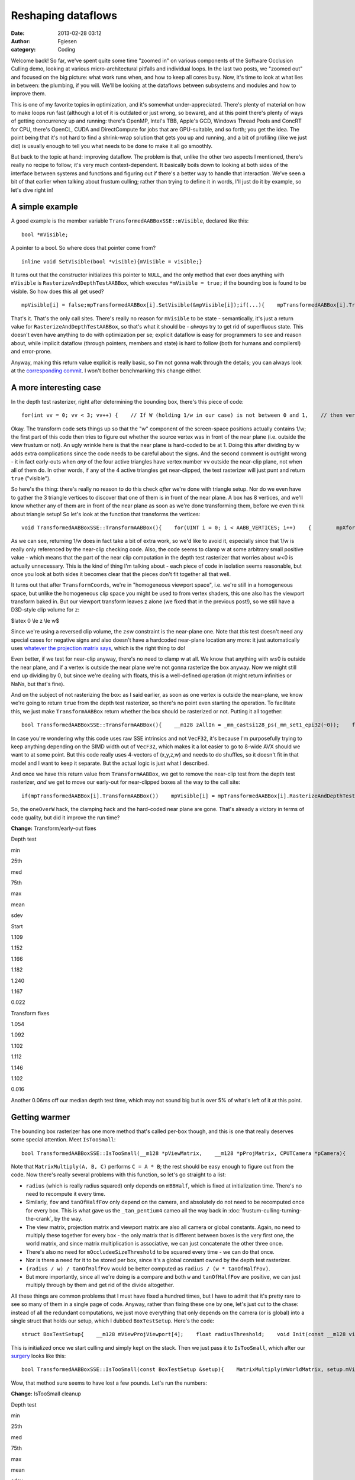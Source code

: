 Reshaping dataflows
###################
:date: 2013-02-28 03:12
:author: Fgiesen
:category: Coding

Welcome back! So far, we've spent quite some time "zoomed in" on various
components of the Software Occlusion Culling demo, looking at various
micro-architectural pitfalls and individual loops. In the last two
posts, we "zoomed out" and focused on the big picture: what work runs
when, and how to keep all cores busy. Now, it's time to look at what
lies in between: the plumbing, if you will. We'll be looking at the
dataflows between subsystems and modules and how to improve them.

This is one of my favorite topics in optimization, and it's somewhat
under-appreciated. There's plenty of material on how to make loops run
fast (although a lot of it is outdated or just wrong, so beware), and at
this point there's plenty of ways of getting concurrency up and running:
there's OpenMP, Intel's TBB, Apple's GCD, Windows Thread Pools and
ConcRT for CPU, there's OpenCL, CUDA and DirectCompute for jobs that are
GPU-suitable, and so forth; you get the idea. The point being that it's
not hard to find a shrink-wrap solution that gets you up and running,
and a bit of profiling (like we just did) is usually enough to tell you
what needs to be done to make it all go smoothly.

But back to the topic at hand: improving dataflow. The problem is that,
unlike the other two aspects I mentioned, there's really no recipe to
follow; it's very much context-dependent. It basically boils down to
looking at both sides of the interface between systems and functions and
figuring out if there's a better way to handle that interaction. We've
seen a bit of that earlier when talking about frustum culling; rather
than trying to define it in words, I'll just do it by example, so let's
dive right in!

A simple example
~~~~~~~~~~~~~~~~

A good example is the member variable
``TransformedAABBoxSSE::mVisible``, declared like this:

::

    bool *mVisible;

A pointer to a bool. So where does that pointer come from?

::

    inline void SetVisible(bool *visible){mVisible = visible;}

It turns out that the constructor initializes this pointer to ``NULL``,
and the only method that ever does anything with ``mVisible`` is
``RasterizeAndDepthTestAABBox``, which executes ``*mVisible = true;`` if
the bounding box is found to be visible. So how does this all get used?

::

    mpVisible[i] = false;mpTransformedAABBox[i].SetVisible(&mpVisible[i]);if(...){    mpTransformedAABBox[i].TransformAABBox();    mpTransformedAABBox[i].RasterizeAndDepthTestAABBox(...);}

That's it. That's the only call sites. There's really no reason for
``mVisible`` to be state - semantically, it's just a return value for
``RasterizeAndDepthTestAABBox``, so that's what it should be - *always*
try to get rid of superfluous state. This doesn't even have anything to
do with optimization per se; explicit dataflow is easy for programmers
to see and reason about, while implicit dataflow (through pointers,
members and state) is hard to follow (both for humans and compilers!)
and error-prone.

Anyway, making this return value explicit is really basic, so I'm not
gonna walk through the details; you can always look at the
`corresponding commit`_. I won't bother benchmarking this change either.

A more interesting case
~~~~~~~~~~~~~~~~~~~~~~~

In the depth test rasterizer, right after determining the bounding box,
there's this piece of code:

::

    for(int vv = 0; vv < 3; vv++) {    // If W (holding 1/w in our case) is not between 0 and 1,    // then vertex is behind near clip plane (1.0 in our case).    // If W < 1 (for W>0), and 1/W < 0 (for W < 0).    VecF32 nearClipMask0 = cmple(xformedPos[vv].W, VecF32(0.0f));    VecF32 nearClipMask1 = cmpge(xformedPos[vv].W, VecF32(1.0f));    VecS32 nearClipMask = float2bits(or(nearClipMask0,        nearClipMask1));    if(!is_all_zeros(nearClipMask))    {        // All four vertices are behind the near plane (we're        // processing four triangles at a time w/ SSE)        return true;    }}

Okay. The transform code sets things up so that the "w" component of the
screen-space positions actually contains 1/w; the first part of this
code then tries to figure out whether the source vertex was in front of
the near plane (i.e. outside the view frustum or not). An ugly wrinkle
here is that the near plane is hard-coded to be at 1. Doing this after
dividing by w adds extra complications since the code needs to be
careful about the signs. And the second comment is outright wrong - it
in fact early-outs when *any* of the four active triangles have vertex
number ``vv`` outside the near-clip plane, not when all of them do. In
other words, if any of the 4 active triangles get near-clipped, the test
rasterizer will just punt and return ``true`` ("visible").

So here's the thing: there's really no reason to do this check *after*
we're done with triangle setup. Nor do we even have to gather the 3
triangle vertices to discover that one of them is in front of the near
plane. A box has 8 vertices, and we'll know whether any of them are in
front of the near plane as soon as we're done transforming them, before
we even think about triangle setup! So let's look at the function that
transforms the vertices:

::

    void TransformedAABBoxSSE::TransformAABBox(){    for(UINT i = 0; i < AABB_VERTICES; i++)    {        mpXformedPos[i] = TransformCoords(&mpBBVertexList[i],            mCumulativeMatrix);        float oneOverW = 1.0f/max(mpXformedPos[i].m128_f32[3],            0.0000001f);        mpXformedPos[i] = mpXformedPos[i] * oneOverW;        mpXformedPos[i].m128_f32[3] = oneOverW;    }}

As we can see, returning 1/w does in fact take a bit of extra work, so
we'd like to avoid it, especially since that 1/w is really only
referenced by the near-clip checking code. Also, the code seems to clamp
w at some arbitrary small positive value - which means that the part of
the near clip computation in the depth test rasterizer that worries
about w<0 is actually unnecessary. This is the kind of thing I'm talking
about - each piece of code in isolation seems reasonable, but once you
look at both sides it becomes clear that the pieces don't fit together
all that well.

It turns out that after ``TransformCoords``, we're in "homogeneous
viewport space", i.e. we're still in a homogeneous space, but unlike the
homogeneous clip space you might be used to from vertex shaders, this
one also has the viewport transform baked in. But our viewport transform
leaves z alone (we fixed that in the previous post!), so we still have a
D3D-style clip volume for z:

$latex 0 \\le z \\le w$

Since we're using a reversed clip volume, the z≤w constraint is the
near-plane one. Note that *this* test doesn't need any special cases for
negative signs and also doesn't have a hardcoded near-plane location any
more: it just automatically uses `whatever the projection matrix says`_,
which is the right thing to do!

Even better, if we test for near-clip anyway, there's no need to clamp w
at all. We know that anything with w≤0 is outside the near plane, and if
a vertex is outside the near plane we're not gonna rasterize the box
anyway. Now we might still end up dividing by 0, but since we're dealing
with floats, this is a well-defined operation (it might return
infinities or NaNs, but that's fine).

And on the subject of not rasterizing the box: as I said earlier, as
soon as one vertex is outside the near-plane, we know we're going to
return ``true`` from the depth test rasterizer, so there's no point even
starting the operation. To facilitate this, we just make
``TransformAABBox`` return whether the box should be rasterized or not.
Putting it all together:

::

    bool TransformedAABBoxSSE::TransformAABBox(){    __m128 zAllIn = _mm_castsi128_ps(_mm_set1_epi32(~0));    for(UINT i = 0; i < AABB_VERTICES; i++)    {        __m128 vert = TransformCoords(&mpBBVertexList[i],            mCumulativeMatrix);        // We have inverted z; z is inside of near plane iff z <= w.        __m128 vertZ = _mm_shuffle_ps(vert, vert, 0xaa); //vert.zzzz        __m128 vertW = _mm_shuffle_ps(vert, vert, 0xff); //vert.wwww        __m128 zIn = _mm_cmple_ps(vertZ, vertW);        zAllIn = _mm_and_ps(zAllIn, zIn);        // project        mpXformedPos[i] = _mm_div_ps(vert, vertW);    }    // return true if and only if all verts inside near plane    return _mm_movemask_ps(zAllIn) == 0xf;}

In case you're wondering why this code uses raw SSE intrinsics and not
``VecF32``, it's because I'm purposefully trying to keep anything
depending on the SIMD width out of ``VecF32``, which makes it a lot
easier to go to 8-wide AVX should we want to at some point. But this
code really uses 4-vectors of (x,y,z,w) and needs to do shuffles, so it
doesn't fit in that model and I want to keep it separate. But the actual
logic is just what I described.

And once we have this return value from ``TransformAABBox``, we get to
remove the near-clip test from the depth test rasterizer, *and* we get
to move our early-out for near-clipped boxes all the way to the call
site:

::

    if(mpTransformedAABBox[i].TransformAABBox())    mpVisible[i] = mpTransformedAABBox[i].RasterizeAndDepthTestAABBox(...);else    mpVisible[i] = true;

So, the ``oneOverW`` hack, the clamping hack and the hard-coded near
plane are gone. That's already a victory in terms of code quality, but
did it improve the run time?

**Change:** Transform/early-out fixes

.. raw:: html

   <table>

.. raw:: html

   <tr>

.. raw:: html

   <th>

Depth test

.. raw:: html

   </th>

.. raw:: html

   <th>

min

.. raw:: html

   </th>

.. raw:: html

   <th>

25th

.. raw:: html

   </th>

.. raw:: html

   <th>

med

.. raw:: html

   </th>

.. raw:: html

   <th>

75th

.. raw:: html

   </th>

.. raw:: html

   <th>

max

.. raw:: html

   </th>

.. raw:: html

   <th>

mean

.. raw:: html

   </th>

.. raw:: html

   <th>

sdev

.. raw:: html

   </th>

.. raw:: html

   </tr>

.. raw:: html

   <tr>

.. raw:: html

   <td>

Start

.. raw:: html

   </td>

.. raw:: html

   <td>

1.109

.. raw:: html

   </td>

.. raw:: html

   <td>

1.152

.. raw:: html

   </td>

.. raw:: html

   <td>

1.166

.. raw:: html

   </td>

.. raw:: html

   <td>

1.182

.. raw:: html

   </td>

.. raw:: html

   <td>

1.240

.. raw:: html

   </td>

.. raw:: html

   <td>

1.167

.. raw:: html

   </td>

.. raw:: html

   <td>

0.022

.. raw:: html

   </td>

.. raw:: html

   </tr>

.. raw:: html

   <tr>

.. raw:: html

   <td>

Transform fixes

.. raw:: html

   </td>

.. raw:: html

   <td>

1.054

.. raw:: html

   </td>

.. raw:: html

   <td>

1.092

.. raw:: html

   </td>

.. raw:: html

   <td>

1.102

.. raw:: html

   </td>

.. raw:: html

   <td>

1.112

.. raw:: html

   </td>

.. raw:: html

   <td>

1.146

.. raw:: html

   </td>

.. raw:: html

   <td>

1.102

.. raw:: html

   </td>

.. raw:: html

   <td>

0.016

.. raw:: html

   </td>

.. raw:: html

   </tr>

.. raw:: html

   </table>

Another 0.06ms off our median depth test time, which may not sound big
but is over 5% of what's left of it at this point.

Getting warmer
~~~~~~~~~~~~~~

The bounding box rasterizer has one more method that's called per-box
though, and this is one that really deserves some special attention.
Meet ``IsTooSmall``:

::

    bool TransformedAABBoxSSE::IsTooSmall(__m128 *pViewMatrix,    __m128 *pProjMatrix, CPUTCamera *pCamera){    float radius = mBBHalf.lengthSq(); // Use length-squared to    // avoid sqrt().  Relative comparisons hold.    float fov = pCamera->GetFov();    float tanOfHalfFov = tanf(fov * 0.5f);    MatrixMultiply(mWorldMatrix, pViewMatrix, mCumulativeMatrix);    MatrixMultiply(mCumulativeMatrix, pProjMatrix,        mCumulativeMatrix);    MatrixMultiply(mCumulativeMatrix, mViewPortMatrix,        mCumulativeMatrix);    __m128 center = _mm_set_ps(1.0f, mBBCenter.z, mBBCenter.y,        mBBCenter.x);    __m128 mBBCenterOSxForm = TransformCoords(&center,        mCumulativeMatrix);    float w = mBBCenterOSxForm.m128_f32[3];    if( w > 1.0f )    {        float radiusDivW = radius / w;        float r2DivW2DivTanFov = radiusDivW / tanOfHalfFov;        return r2DivW2DivTanFov <            (mOccludeeSizeThreshold * mOccludeeSizeThreshold);    }    return false;}

Note that ``MatrixMultiply(A, B, C)`` performs ``C = A * B``; the rest
should be easy enough to figure out from the code. Now there's really
several problems with this function, so let's go straight to a list:

-  ``radius`` (which is really radius squared) only depends on
   ``mBBHalf``, which is fixed at initialization time. There's no need
   to recompute it every time.
-  Similarly, ``fov`` and ``tanOfHalfFov`` only depend on the camera,
   and absolutely do not need to be recomputed once for every box. This
   is what gave us the ``_tan_pentium4`` cameo all the way back in
   :doc:`frustum-culling-turning-the-crank`, by the way.
-  The view matrix, projection matrix and viewport matrix are also all
   camera or global constants. Again, no need to multiply these together
   for every box - the only matrix that is different between boxes is
   the very first one, the world matrix, and since matrix multiplication
   is associative, we can just concatenate the other three once.
-  There's also no need for ``mOccludeeSizeThreshold`` to be squared
   every time - we can do that once.
-  Nor is there a need for it to be stored per box, since it's a global
   constant owned by the depth test rasterizer.
-  ``(radius / w) / tanOfHalfFov`` would be better computed as
   ``radius / (w * tanOfHalfFov)``.
-  But more importantly, since all we're doing is a compare and both
   ``w`` and ``tanOfHalfFov`` are positive, we can just multiply through
   by them and get rid of the divide altogether.

All these things are common problems that I must have fixed a hundred
times, but I have to admit that it's pretty rare to see so many of them
in a single page of code. Anyway, rather than fixing these one by one,
let's just cut to the chase: instead of all the redundant computations,
we just move everything that only depends on the camera (or is global)
into a single struct that holds our setup, which I dubbed
``BoxTestSetup``. Here's the code:

::

    struct BoxTestSetup{    __m128 mViewProjViewport[4];    float radiusThreshold;    void Init(const __m128 viewMatrix[4],        const __m128 projMatrix[4], CPUTCamera *pCamera,        float occludeeSizeThreshold);};void BoxTestSetup::Init(const __m128 viewMatrix[4],    const __m128 projMatrix[4], CPUTCamera *pCamera,    float occludeeSizeThreshold){    // viewportMatrix is a global float4x4; we need a __m128[4]    __m128 viewPortMatrix[4];    viewPortMatrix[0] = _mm_loadu_ps((float*)&viewportMatrix.r0);    viewPortMatrix[1] = _mm_loadu_ps((float*)&viewportMatrix.r1);    viewPortMatrix[2] = _mm_loadu_ps((float*)&viewportMatrix.r2);    viewPortMatrix[3] = _mm_loadu_ps((float*)&viewportMatrix.r3);    MatrixMultiply(viewMatrix, projMatrix, mViewProjViewport);    MatrixMultiply(mViewProjViewport, viewPortMatrix,        mViewProjViewport);    float fov = pCamera->GetFov();    float tanOfHalfFov = tanf(fov * 0.5f);    radiusThreshold = occludeeSizeThreshold * occludeeSizeThreshold        * tanOfHalfFov;}

This is initialized once we start culling and simply kept on the stack.
Then we just pass it to ``IsTooSmall``, which after our `surgery`_ looks
like this:

::

    bool TransformedAABBoxSSE::IsTooSmall(const BoxTestSetup &setup){    MatrixMultiply(mWorldMatrix, setup.mViewProjViewport,        mCumulativeMatrix);    __m128 center = _mm_set_ps(1.0f, mBBCenter.z, mBBCenter.y,        mBBCenter.x);    __m128 mBBCenterOSxForm = TransformCoords(&center,        mCumulativeMatrix);    float w = mBBCenterOSxForm.m128_f32[3];    if( w > 1.0f )    {        return mRadiusSq < w * setup.radiusThreshold;    }    return false;}

Wow, that method sure seems to have lost a few pounds. Let's run the
numbers:

**Change:** IsTooSmall cleanup

.. raw:: html

   <table>

.. raw:: html

   <tr>

.. raw:: html

   <th>

Depth test

.. raw:: html

   </th>

.. raw:: html

   <th>

min

.. raw:: html

   </th>

.. raw:: html

   <th>

25th

.. raw:: html

   </th>

.. raw:: html

   <th>

med

.. raw:: html

   </th>

.. raw:: html

   <th>

75th

.. raw:: html

   </th>

.. raw:: html

   <th>

max

.. raw:: html

   </th>

.. raw:: html

   <th>

mean

.. raw:: html

   </th>

.. raw:: html

   <th>

sdev

.. raw:: html

   </th>

.. raw:: html

   </tr>

.. raw:: html

   <tr>

.. raw:: html

   <td>

Start

.. raw:: html

   </td>

.. raw:: html

   <td>

1.109

.. raw:: html

   </td>

.. raw:: html

   <td>

1.152

.. raw:: html

   </td>

.. raw:: html

   <td>

1.166

.. raw:: html

   </td>

.. raw:: html

   <td>

1.182

.. raw:: html

   </td>

.. raw:: html

   <td>

1.240

.. raw:: html

   </td>

.. raw:: html

   <td>

1.167

.. raw:: html

   </td>

.. raw:: html

   <td>

0.022

.. raw:: html

   </td>

.. raw:: html

   </tr>

.. raw:: html

   <tr>

.. raw:: html

   <td>

Transform fixes

.. raw:: html

   </td>

.. raw:: html

   <td>

1.054

.. raw:: html

   </td>

.. raw:: html

   <td>

1.092

.. raw:: html

   </td>

.. raw:: html

   <td>

1.102

.. raw:: html

   </td>

.. raw:: html

   <td>

1.112

.. raw:: html

   </td>

.. raw:: html

   <td>

1.146

.. raw:: html

   </td>

.. raw:: html

   <td>

1.102

.. raw:: html

   </td>

.. raw:: html

   <td>

0.016

.. raw:: html

   </td>

.. raw:: html

   </tr>

.. raw:: html

   <tr>

.. raw:: html

   <td>

IsTooSmall cleanup

.. raw:: html

   </td>

.. raw:: html

   <td>

0.860

.. raw:: html

   </td>

.. raw:: html

   <td>

0.893

.. raw:: html

   </td>

.. raw:: html

   <td>

0.908

.. raw:: html

   </td>

.. raw:: html

   <td>

0.917

.. raw:: html

   </td>

.. raw:: html

   <td>

0.954

.. raw:: html

   </td>

.. raw:: html

   <td>

0.905

.. raw:: html

   </td>

.. raw:: html

   <td>

0.018

.. raw:: html

   </td>

.. raw:: html

   </tr>

.. raw:: html

   </table>

Another 0.2ms off the median run time, bringing our total reduction for
this post to about 22%. So are we done? Not yet!

The state police
~~~~~~~~~~~~~~~~

Currently, each ``TransformedAABBoxSSE`` still keeps its own copy of the
cumulative transform matrix and a copy of its transformed vertices. But
it's not necessary for these to be persistent - we compute them once,
use them to rasterize the box, then don't look at them again until the
next frame. So, like ``mVisible`` earlier, there's really no need to
keep them around as state; instead, it's better to just store them on
the stack. Less pointers per ``TransformedAABBoxSSE``, less cache
misses, and - perhaps most important of all - it makes the bounding box
objects themselves stateless. Granted, that's the case only because our
world is perfectly static and nothing is animated at runtime, but still,
stateless is good! Stateless is easier to read, easier to debug, and
easier to test.

Again, this is another change that is purely mechanical - just pass in a
pointer to ``cumulativeMatrix`` and ``xformedPos`` to the functions that
want them. So this time, I'm just going to refer you directly to the
`two`_ `commits`_ that implement this idea, and skip straight to the
results:

**Change:** Reduce amount of state

.. raw:: html

   <table>

.. raw:: html

   <tr>

.. raw:: html

   <th>

Depth test

.. raw:: html

   </th>

.. raw:: html

   <th>

min

.. raw:: html

   </th>

.. raw:: html

   <th>

25th

.. raw:: html

   </th>

.. raw:: html

   <th>

med

.. raw:: html

   </th>

.. raw:: html

   <th>

75th

.. raw:: html

   </th>

.. raw:: html

   <th>

max

.. raw:: html

   </th>

.. raw:: html

   <th>

mean

.. raw:: html

   </th>

.. raw:: html

   <th>

sdev

.. raw:: html

   </th>

.. raw:: html

   </tr>

.. raw:: html

   <tr>

.. raw:: html

   <td>

Start

.. raw:: html

   </td>

.. raw:: html

   <td>

1.109

.. raw:: html

   </td>

.. raw:: html

   <td>

1.152

.. raw:: html

   </td>

.. raw:: html

   <td>

1.166

.. raw:: html

   </td>

.. raw:: html

   <td>

1.182

.. raw:: html

   </td>

.. raw:: html

   <td>

1.240

.. raw:: html

   </td>

.. raw:: html

   <td>

1.167

.. raw:: html

   </td>

.. raw:: html

   <td>

0.022

.. raw:: html

   </td>

.. raw:: html

   </tr>

.. raw:: html

   <tr>

.. raw:: html

   <td>

Transform fixes

.. raw:: html

   </td>

.. raw:: html

   <td>

1.054

.. raw:: html

   </td>

.. raw:: html

   <td>

1.092

.. raw:: html

   </td>

.. raw:: html

   <td>

1.102

.. raw:: html

   </td>

.. raw:: html

   <td>

1.112

.. raw:: html

   </td>

.. raw:: html

   <td>

1.146

.. raw:: html

   </td>

.. raw:: html

   <td>

1.102

.. raw:: html

   </td>

.. raw:: html

   <td>

0.016

.. raw:: html

   </td>

.. raw:: html

   </tr>

.. raw:: html

   <tr>

.. raw:: html

   <td>

IsTooSmall cleanup

.. raw:: html

   </td>

.. raw:: html

   <td>

0.860

.. raw:: html

   </td>

.. raw:: html

   <td>

0.893

.. raw:: html

   </td>

.. raw:: html

   <td>

0.908

.. raw:: html

   </td>

.. raw:: html

   <td>

0.917

.. raw:: html

   </td>

.. raw:: html

   <td>

0.954

.. raw:: html

   </td>

.. raw:: html

   <td>

0.905

.. raw:: html

   </td>

.. raw:: html

   <td>

0.018

.. raw:: html

   </td>

.. raw:: html

   </tr>

.. raw:: html

   <tr>

.. raw:: html

   <td>

Reduce state

.. raw:: html

   </td>

.. raw:: html

   <td>

0.834

.. raw:: html

   </td>

.. raw:: html

   <td>

0.862

.. raw:: html

   </td>

.. raw:: html

   <td>

0.873

.. raw:: html

   </td>

.. raw:: html

   <td>

0.886

.. raw:: html

   </td>

.. raw:: html

   <td>

0.938

.. raw:: html

   </td>

.. raw:: html

   <td>

0.875

.. raw:: html

   </td>

.. raw:: html

   <td>

0.017

.. raw:: html

   </td>

.. raw:: html

   </tr>

.. raw:: html

   </table>

Only about 0.03ms this time, but we also save 192 bytes (plus allocator
overhead) worth of memory per box, which is a nice bonus. And anyway,
we're not done yet, because I have one more!

It's more fun to compute
~~~~~~~~~~~~~~~~~~~~~~~~

There's one more piece of unnecessary data we currently store per
bounding box: the vertex list, initialized in
``CreateAABBVertexIndexList``:

::

    float3 min = mBBCenter - bbHalf;float3 max = mBBCenter + bbHalf;    //Top 4 vertices in BBmpBBVertexList[0] = _mm_set_ps(1.0f, max.z, max.y, max.x);mpBBVertexList[1] = _mm_set_ps(1.0f, max.z, max.y, min.x); mpBBVertexList[2] = _mm_set_ps(1.0f, min.z, max.y, min.x);mpBBVertexList[3] = _mm_set_ps(1.0f, min.z, max.y, max.x);// Bottom 4 vertices in BBmpBBVertexList[4] = _mm_set_ps(1.0f, min.z, min.y, max.x);mpBBVertexList[5] = _mm_set_ps(1.0f, max.z, min.y, max.x);mpBBVertexList[6] = _mm_set_ps(1.0f, max.z, min.y, min.x);mpBBVertexList[7] = _mm_set_ps(1.0f, min.z, min.y, min.x);

This is, in effect, just treating the bounding box as a general mesh.
But that's extremely wasteful - we already store center and half-extent,
the min/max corner positions are trivial to reconstruct from that
information, and all the other vertices can be constructed by splicing
min/max together componentwise using a set of masks that is the same for
all bounding boxes. So these 8\*16 = 128 bytes of vertex data really
don't pay their way.

But more importantly, note that the we only ever use two distinct values
for x, y and z each. Now ``TransformAABBox``, which we already saw
above, uses ``TransformCoords`` to compute the matrix-vector product
``v*M`` with the cumulative transform matrix, using the expression

``v.x * M.row[0] + v.y * M.row[1] + v.z * M.row[2] + M.row[3]`` (v.w is
assumed to be 1)

and because we know that ``v.x`` is either ``min.x`` or ``max.x``, we
can multiply both by ``M.row[0]`` once and store the result. Then the 8
individual vertices can skip the multiplies altogether. Putting it all
together leads to the following new code for ``TransformAABBox``:

::

    // 0 = use min corner, 1 = use max cornerstatic const int sBBxInd[AABB_VERTICES] = { 1, 0, 0, 1, 1, 1, 0, 0 };static const int sBByInd[AABB_VERTICES] = { 1, 1, 1, 1, 0, 0, 0, 0 };static const int sBBzInd[AABB_VERTICES] = { 1, 1, 0, 0, 0, 1, 1, 0 };bool TransformedAABBoxSSE::TransformAABBox(__m128 xformedPos[],    const __m128 cumulativeMatrix[4]){    // w ends up being garbage, but it doesn't matter - we ignore    // it anyway.    __m128 vCenter = _mm_loadu_ps(&mBBCenter.x);    __m128 vHalf   = _mm_loadu_ps(&mBBHalf.x);    __m128 vMin    = _mm_sub_ps(vCenter, vHalf);    __m128 vMax    = _mm_add_ps(vCenter, vHalf);    // transforms    __m128 xRow[2], yRow[2], zRow[2];    xRow[0] = _mm_shuffle_ps(vMin, vMin, 0x00) * cumulativeMatrix[0];    xRow[1] = _mm_shuffle_ps(vMax, vMax, 0x00) * cumulativeMatrix[0];    yRow[0] = _mm_shuffle_ps(vMin, vMin, 0x55) * cumulativeMatrix[1];    yRow[1] = _mm_shuffle_ps(vMax, vMax, 0x55) * cumulativeMatrix[1];    zRow[0] = _mm_shuffle_ps(vMin, vMin, 0xaa) * cumulativeMatrix[2];    zRow[1] = _mm_shuffle_ps(vMax, vMax, 0xaa) * cumulativeMatrix[2];    __m128 zAllIn = _mm_castsi128_ps(_mm_set1_epi32(~0));    for(UINT i = 0; i < AABB_VERTICES; i++)    {        // Transform the vertex        __m128 vert = cumulativeMatrix[3];        vert += xRow[sBBxInd[i]];        vert += yRow[sBByInd[i]];        vert += zRow[sBBzInd[i]];        // We have inverted z; z is inside of near plane iff z <= w.        __m128 vertZ = _mm_shuffle_ps(vert, vert, 0xaa); //vert.zzzz        __m128 vertW = _mm_shuffle_ps(vert, vert, 0xff); //vert.wwww        __m128 zIn = _mm_cmple_ps(vertZ, vertW);        zAllIn = _mm_and_ps(zAllIn, zIn);        // project        xformedPos[i] = _mm_div_ps(vert, vertW);    }    // return true if and only if none of the verts are z-clipped    return _mm_movemask_ps(zAllIn) == 0xf;}

Admittedly, quite a bit longer than the original one, but that's because
we front-load a lot of the computation; most of the per-vertex work done
in ``TransformCoords`` is gone. And here's our reward:

**Change:** Get rid of per-box vertex list

.. raw:: html

   <table>

.. raw:: html

   <tr>

.. raw:: html

   <th>

Depth test

.. raw:: html

   </th>

.. raw:: html

   <th>

min

.. raw:: html

   </th>

.. raw:: html

   <th>

25th

.. raw:: html

   </th>

.. raw:: html

   <th>

med

.. raw:: html

   </th>

.. raw:: html

   <th>

75th

.. raw:: html

   </th>

.. raw:: html

   <th>

max

.. raw:: html

   </th>

.. raw:: html

   <th>

mean

.. raw:: html

   </th>

.. raw:: html

   <th>

sdev

.. raw:: html

   </th>

.. raw:: html

   </tr>

.. raw:: html

   <tr>

.. raw:: html

   <td>

Start

.. raw:: html

   </td>

.. raw:: html

   <td>

1.109

.. raw:: html

   </td>

.. raw:: html

   <td>

1.152

.. raw:: html

   </td>

.. raw:: html

   <td>

1.166

.. raw:: html

   </td>

.. raw:: html

   <td>

1.182

.. raw:: html

   </td>

.. raw:: html

   <td>

1.240

.. raw:: html

   </td>

.. raw:: html

   <td>

1.167

.. raw:: html

   </td>

.. raw:: html

   <td>

0.022

.. raw:: html

   </td>

.. raw:: html

   </tr>

.. raw:: html

   <tr>

.. raw:: html

   <td>

Transform fixes

.. raw:: html

   </td>

.. raw:: html

   <td>

1.054

.. raw:: html

   </td>

.. raw:: html

   <td>

1.092

.. raw:: html

   </td>

.. raw:: html

   <td>

1.102

.. raw:: html

   </td>

.. raw:: html

   <td>

1.112

.. raw:: html

   </td>

.. raw:: html

   <td>

1.146

.. raw:: html

   </td>

.. raw:: html

   <td>

1.102

.. raw:: html

   </td>

.. raw:: html

   <td>

0.016

.. raw:: html

   </td>

.. raw:: html

   </tr>

.. raw:: html

   <tr>

.. raw:: html

   <td>

IsTooSmall cleanup

.. raw:: html

   </td>

.. raw:: html

   <td>

0.860

.. raw:: html

   </td>

.. raw:: html

   <td>

0.893

.. raw:: html

   </td>

.. raw:: html

   <td>

0.908

.. raw:: html

   </td>

.. raw:: html

   <td>

0.917

.. raw:: html

   </td>

.. raw:: html

   <td>

0.954

.. raw:: html

   </td>

.. raw:: html

   <td>

0.905

.. raw:: html

   </td>

.. raw:: html

   <td>

0.018

.. raw:: html

   </td>

.. raw:: html

   </tr>

.. raw:: html

   <tr>

.. raw:: html

   <td>

Reduce state

.. raw:: html

   </td>

.. raw:: html

   <td>

0.834

.. raw:: html

   </td>

.. raw:: html

   <td>

0.862

.. raw:: html

   </td>

.. raw:: html

   <td>

0.873

.. raw:: html

   </td>

.. raw:: html

   <td>

0.886

.. raw:: html

   </td>

.. raw:: html

   <td>

0.938

.. raw:: html

   </td>

.. raw:: html

   <td>

0.875

.. raw:: html

   </td>

.. raw:: html

   <td>

0.017

.. raw:: html

   </td>

.. raw:: html

   </tr>

.. raw:: html

   <tr>

.. raw:: html

   <td>

Remove vert list

.. raw:: html

   </td>

.. raw:: html

   <td>

0.801

.. raw:: html

   </td>

.. raw:: html

   <td>

0.823

.. raw:: html

   </td>

.. raw:: html

   <td>

0.830

.. raw:: html

   </td>

.. raw:: html

   <td>

0.839

.. raw:: html

   </td>

.. raw:: html

   <td>

0.867

.. raw:: html

   </td>

.. raw:: html

   <td>

0.831

.. raw:: html

   </td>

.. raw:: html

   <td>

0.012

.. raw:: html

   </td>

.. raw:: html

   </tr>

.. raw:: html

   </table>

This brings our total for this post to a nearly 25% reduction in median
depth test time, plus about 320 bytes memory reduction per
``TransformedAABBoxSSE`` - which, since we have about 27000 of them,
works out to well over 8 megabytes. Such are the rewards for widening
the scope beyond optimizing functions by themselves.

And as usual, the code for this time (plus some changes I haven't
discussed yet) is up on `Github`_. Until next time!

.. _corresponding commit: https://github.com/rygorous/intel_occlusion_cull/commit/36fed2dd3d098e4cace8adec67a415139a0049dd
.. _whatever the projection matrix says: http://fgiesen.wordpress.com/2012/08/31/frustum-planes-from-the-projection-matrix/
.. _surgery: https://github.com/rygorous/intel_occlusion_cull/commit/2411249a28f9918fc574648d5c79af2fe702c1f8
.. _two: https://github.com/rygorous/intel_occlusion_cull/commit/0fad7d4fb406eb57a45d59ed2187fbddffe08bc7
.. _commits: https://github.com/rygorous/intel_occlusion_cull/commit/028a108d36b8bdb0d883d5baf82d1e922dd00fd1
.. _Github: https://github.com/rygorous/intel_occlusion_cull/tree/blog

